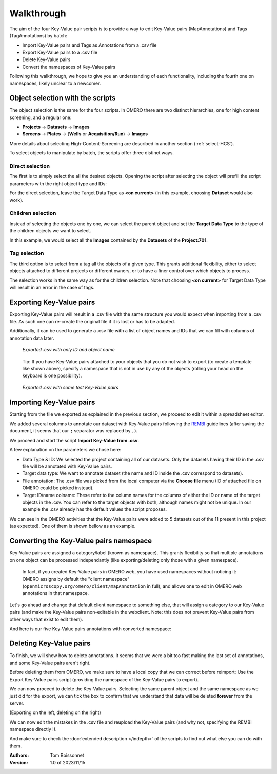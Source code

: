 ===========
Walkthrough
===========

The aim of the four Key-Value pair scripts is to provide a way to edit \
Key-Value pairs (MapAnnotations) and Tags (TagAnnotations) by batch:

* Import Key-Value pairs and Tags as Annotations from a .csv file
* Export Key-Value pairs to a .csv file
* Delete Key-Value pairs
* Convert the namespaces of Key-Value pairs

Following this walkthrough, we hope to give you an understanding of each \
functionality, including the fourth one on namespaces, likely unclear \
to a newcomer.

Object selection with the scripts
---------------------------------

The object selection is the same for the four scripts. In OMERO there are \
two distinct hierarchies, one for high content screening, and a regular one:

* **Projects** → **Datasets** → **Images**
* **Screens** → **Plates** → (**Wells** or **Acquisition/Run**) → **Images**

More details about selecting High-Content-Screening are described in another \
section (:ref:`select-HCS`).

To select objects to manipulate by batch, the scripts offer three distinct ways.

Direct selection
^^^^^^^^^^^^^^^^
The first is to simply select the all the desired objects. Opening the script \
after selecting the object will prefill the script parameters with the right \
object type and IDs:

.. image:: images/1_selecting_all_autofill.png

For the direct selection, leave the Target Data Type as **<on current>** \
(in this example, choosing **Dataset** would also work).

Children selection
^^^^^^^^^^^^^^^^^^
Instead of selecting the objects one by one, we can select the parent object \
and set the **Target Data Type** to the type of the children objects \
we want to select.

.. image:: images/2_selecting_parentchild_autofill.png

In this example, we would select all the **Images** contained by the **Datasets** \
of the **Project:701**.

Tag selection
^^^^^^^^^^^^^
The third option is to select from a tag all the objects of a given type. \
This grants additional flexibility, either to select objects attached to \
different projects or different owners, or to have a finer control over \
which objects to process.

.. image:: images/3_selecting_tags.png

The selection works in the same way as for the children selection. Note \
that choosing **<on current>** for Target Data Type will result in an \
error in the case of tags.

Exporting Key-Value pairs
-------------------------

Exporting Key-Value pairs will result in a .csv file with the same structure \
you would expect when importing from a .csv file.
As such one can re-create the original file if it is lost or has to be adapted.

Additionally, it can be used to generate a .csv file with a list of object \
names and IDs that we can fill with columns of annotation data later.

.. figure:: images/4_export_output.png

   *Exported .csv with only ID and object name*
..

  Tip: If you have Key-Value pairs attached to your objects that you do not \
  wish to export (to create a template like shown above), specify a namespace \
  that is not in use by any of the objects (rolling your head on the keyboard \
  is one possibility).

.. figure:: images/5_export_output_2.png

   *Exported .csv with some test Key-Value pairs*
..


Importing Key-Value pairs
-------------------------

Starting from the file we exported as explained in the previous section, \
we proceed to edit it within a spreadsheet editor.

.. image:: images/5_KV_to_import.png

We added several columns to annotate our dataset with Key-Value pairs \
following the `REMBI <https://doi.org/10.1038/s41592-021-01166-8>`_ guidelines \
(after saving the document, it seems that our ``;`` separator was \
replaced by ``,``).

We proceed and start the script **Import Key-Value from .csv**.

.. image:: images/6_script_import.png

A few explanation on the parameters we chose here:

* Data Type & ID: We selected the project containing all of our datasets.
  Only the datasets having their ID in the .csv file will be annotated with
  Key-Value pairs.
* Target data type: We want to annotate dataset (the name and ID inside the .csv
  correspond to datasets).
* File annotation: The .csv file was picked from the local computer via the
  **Choose file** menu (ID of attached file on OMERO could be picked instead).
* Target ID/name colname: These refer to the column names for the columns \
  of either the ID or name of the target objects in the .csv. You can refer to the \
  target objects with both, although names might not be unique.
  In our example the .csv already has the default values the script proposes.



We can see in the OMERO activities that the Key-Value pairs were added to 5 \
datasets out of the 11 present in this project (as expected). One of them \
is shown bellow as an example.

.. image:: images/7_KV_import_printout.png

Converting the Key-Value pairs namespace
----------------------------------------

Key-Value pairs are assigned a category/label (known as namespace). \
This grants flexibility so that multiple annotations on one object can be \
processed independantly (like exporting/deleting only those with a given \
namespace).

   In fact, if you created Key-Value pairs in OMERO.web, you have used \
   namespaces without noticing it: OMERO assigns by default the \
   "client namespace" (``openmicroscopy.org/omero/client/mapAnnotation`` in full)\
   , and allows one to edit in OMERO.web annotations in that namespace.

Let's go ahead and change that default client namespace to something else, \
that will assign a category to our Key-Value pairs (and make the Key-Value \
pairs non-editable in the webclient. Note: this does not prevent Key-Value
pairs from other ways that exist to edit them).

.. image:: images/8_convert_namespace.png

And here is our five Key-Value pairs annotations with converted namespace:

.. image:: images/9_converted_KV.png

Deleting Key-Value pairs
------------------------

To finish, we will show how to delete annotations. It seems that we were \
a bit too fast making the last set of annotations, and some Key-Value \
pairs aren't right.

Before deleting them from OMERO, we make sure to have a local copy \
that we can correct before reimport; Use the Export Key-Value pairs script (\
providing the namespace of the Key-Value pairs to export).

We can now proceed to delete the Key-Value pairs. Selecting \
the same parent object and the same namespace as we just did for the export, \
we can tick the box to confirm that we understand that data will be deleted \
**forever** from the server.

(Exporting on the left, deleting on the right)

.. image:: images/10_export_delete.png

We can now edit the mistakes in the .csv file and reupload the Key-Value \
pairs (and why not, specifying the REMBI namespace directly !).

And make sure to check the :doc:`extended description </indepth>` of the scripts to find out what else you can do
with them.


:Authors:
    Tom Boissonnet

:Version: 1.0 of 2023/11/15